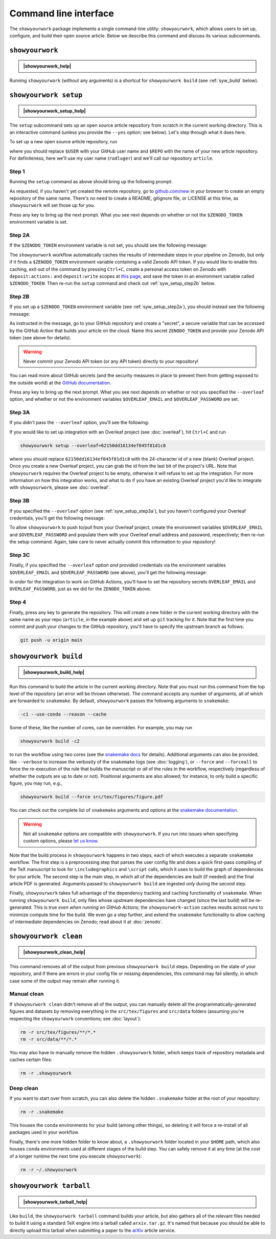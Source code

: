 .. |showyourwork_help| raw:: html

    <span style="font-family:var(--pst-font-family-monospace);">showyourwork --help</span>

.. |showyourwork_setup_help| raw:: html

    <span style="font-family:var(--pst-font-family-monospace);">showyourwork setup --help</span>

.. |showyourwork_build_help| raw:: html

    <span style="font-family:var(--pst-font-family-monospace);">showyourwork build --help</span>

.. |showyourwork_clean_help| raw:: html

    <span style="font-family:var(--pst-font-family-monospace);">showyourwork clean --help</span>

.. |showyourwork_tarball_help| raw:: html

    <span style="font-family:var(--pst-font-family-monospace);">showyourwork tarball --help</span>


Command line interface
======================

The ``showyourwork`` package implements a single command-line utility:
``showyourwork``, which allows users to set up, configure, and build their
open source article. Below we describe this command and discuss its various
subcommands.


``showyourwork``
----------------

.. admonition:: |showyourwork_help|

    .. program-output:: showyourwork --help

Running ``showyourwork`` (without any arguments) is a shortcut for ``showyourwork build``
(see :ref:`syw_build` below).


``showyourwork setup``
----------------------

.. admonition:: |showyourwork_setup_help|

    .. program-output:: showyourwork setup --help

The ``setup`` subcommand sets up an open source article repository from scratch
in the current working directory. This is an interactive command (unless you
provide the ``--yes`` option; see below). Let's step through what it does here.

To set up a new open source article repository, run

.. raw:: html

    <pre>
    showyourwork setup <span class="text-highlight">$USER/$REPO</span>
    </pre>

where you should replace ``$USER`` with your GitHub user name and 
``$REPO`` with the name of your new article repository. For definiteness,
here we'll use my user name (``rodluger``) and we'll call our repository
``article``.


Step 1
^^^^^^

Running the ``setup`` command as above should bring up the following prompt:

.. raw:: html

    <pre>
    Let's get you set up with a new repository. I'm going to create a folder called

        <span class="text-highlight">article</span>

    in the current working directory. If you haven't done this yet, please visit

        <a href="https://github.com/new"><span class="text-highlight">https://github.com/new</span></a>

    at this time and create an empty repository called

        <span class="text-highlight">rodluger/article</span>
    </pre>


As requested, if you haven't yet created the remote repository, go to
`github.com/new <https://github.com/new>`_ in your browser to create an empty 
repository of the same name. There's no need to create a README, gitignore file, 
or LICENSE at this time, as ``showyourwork`` will set those up for you.

Press any key to bring up the next prompt. What you see next depends on whether
or not the ``$ZENODO_TOKEN`` environment variable is set.


.. _syw_setup_step2a:

Step 2A
^^^^^^^

If the ``$ZENODO_TOKEN`` environment variable is not set,
you should see the following message:

.. raw:: html

    <pre>
    I didn't find a <span class="text-highlight">ZENODO_TOKEN</span> environment variable, so I'm not going to set up
    a Zenodo deposit for caching intermediate results. If you would like to enable
    this, please go to

        <a href="https://zenodo.org/account/settings/applications/tokens/new"><span class="text-highlight">https://zenodo.org/account/settings/applications/tokens/new</span></a>

    to create a new personal access token with deposit:actions and deposit:write
    scopes, store it in a local <span class="text-highlight">ZENODO_TOKEN</span> environment variable, and re-run this
    setup script.
    </pre>

    
The ``showyourwork`` workflow automatically caches the results of intermediate
steps in your pipeline on Zenodo, but only if it finds a ``$ZENODO_TOKEN`` 
environment
variable containing a valid Zenodo API token. If you would like to enable this
caching, exit out of the command by pressing ``Ctrl+C``, create a personal
access token on Zenodo with ``deposit:actions:`` and ``deposit:write`` scopes
at
`this page <https://zenodo.org/account/settings/applications/tokens/new>`_,
and save the token in an environment variable called ``$ZENODO_TOKEN``. Then 
re-run the ``setup`` command and check out :ref:`syw_setup_step2b` below.


.. _syw_setup_step2b:

Step 2B
^^^^^^^

If you set up a ``$ZENODO_TOKEN`` environment variable (see :ref:`syw_setup_step2a`), you should
instead see the following message:

.. raw:: html

    <pre>
    I found a <span class="text-highlight">ZENODO_TOKEN</span> environment variable, so I'm going to create a Zenodo
    deposit draft where intermediate results will be cached. In order for this to
    work on GitHub Actions, please go to

        <span class="text-highlight">https://github.com/rodluger/article/settings/secrets/actions/new</span>

    at this time and create a <span class="text-highlight">ZENODO_TOKEN</span> secret with your Zenodo access token.
    </pre>


As instructed in the message, go to your GitHub repository and create a "secret",
a secure variable that can be accessed by the GitHub Action that builds your
article on the cloud. Name this secret ``ZENODO_TOKEN`` and provide your
Zenodo API token (see above for details).

.. warning::

    Never commit your Zenodo API token (or any API token) directly to your
    repository!

You can read more about GitHub secrets (and the security measures
in place to prevent them from getting exposed to the outside world) at the 
`GitHub documentation <https://docs.github.com/en/actions/security-guides/encrypted-secrets>`_.

Press any key to bring up the next prompt. What you see next depends on whether
or not you specified the ``--overleaf`` option, and whether or not the environment
variables ``$OVERLEAF_EMAIL`` and ``$OVERLEAF_PASSWORD`` are set.


.. _syw_setup_step3a:

Step 3A
^^^^^^^

If you didn't pass the ``--overleaf`` option, you'll see the following:

.. raw:: html

    <pre>
    You didn't provide an Overleaf project id (via the <span class="text-highlight">--overleaf</span> command-line
    option), so I'm not going to set up Overleaf integration for this repository.
    </pre>

If you would like to set up integration with an Overleaf project (see :doc:`overleaf`),
hit ``Ctrl+C`` and run

.. code-block:: bash

    showyourwork setup --overleaf=62150dd16134ef045f81d1c8

where you should replace ``62150dd16134ef045f81d1c8`` with the 24-character id 
of a new (blank) Overleaf project. Once you create a new Overleaf project, you
can grab the id from the last bit of the project's URL. Note that ``showyourwork``
requires the Overleaf project to be empty, otherwise it will refuse to set up
the integration. For more information on how this integration works, and what
to do if you have an existing Overleaf project you'd like to integrate with
``showyourwork``, please see :doc:`overleaf`.


Step 3B
^^^^^^^

If you specified the ``--overleaf`` option (see :ref:`syw_setup_step3a`), but you
haven't configured your Overleaf credentials, you'll get the following message:

.. raw:: html

    <pre>
    It looks like you provided an Overleaf project id, but I didn't find an
    <span class="text-highlight">OVERLEAF_EMAIL</span> and/or an <span class="text-highlight">OVERLEAF_PASSWORD</span> environment variable, so I'm not
    going to set up Overleaf integration for this repository.
    </pre>

To allow ``showyourwork`` to push to/pull from your Overleaf project, create
the environment variables ``$OVERLEAF_EMAIL`` and ``$OVERLEAF_PASSWORD`` and 
populate them with your Overleaf email address and password, respectively;
then re-run the setup command.
Again, take care to never actually commit this information to your repository!


Step 3C
^^^^^^^

Finally, if you specified the ``--overleaf`` option *and* provided credentials
via the environment variables ``$OVERLEAF_EMAIL`` and ``$OVERLEAF_PASSWORD`` (see above), 
you'll get the following message:

.. raw:: html

    <pre>
    You provided an Overleaf project id, and I found both <span class="text-highlight">OVERLEAF_EMAIL</span> and
    <span class="text-highlight">OVERLEAF_PASSWORD</span> environment variables, so I'm going to set up Overleaf
    integration for this repository. In order for this to
    work on GitHub Actions, please go to

        <span class="text-highlight">https://github.com/rodluger/article/settings/secrets/actions/new</span>

    at this time and create <span class="text-highlight">OVERLEAF_EMAIL</span> and <span class="text-highlight">OVERLEAF_PASSWORD</span> secrets with
    your Overleaf credentials.
    </pre>

In order for the integration to work on GitHub Actions, you'll have to set the
repository secrets ``OVERLEAF_EMAIL`` and ``OVERLEAF_PASSWORD``, just as we
did for the ``ZENODO_TOKEN`` above.


Step 4
^^^^^^

Finally, press any key to generate the repository. This will create a new folder
in the current working directory with the same name as your repo (``article``, in
the example above) and set up ``git`` tracking for it. Note that the first time
you commit and push your changes to the GitHub repository, you'll have to specify
the upstream branch as follows:

.. code-block:: bash

    git push -u origin main


.. _syw_build:

``showyourwork build``
----------------------

.. admonition:: |showyourwork_build_help|

    .. program-output:: showyourwork build --help

Run this command to build the article in the current working directory. Note that
you must run this command from the top level of the repository (an error will
be thrown otherwise). The command accepts any number of arguments, all of which
are forwarded to ``snakemake``. 
By default, ``showyourwork`` passes the following arguments to ``snakemake``:

.. code-block:: bash

    -c1 --use-conda --reason --cache

Some of these, like the number of cores, can be overridden. For example, you
may run

.. code-block:: bash

    showyourwork build -c2

to run the workflow using two cores (see the `snakemake docs <https://snakemake.readthedocs.io/en/stable/executing/cli.html>`_
for details). Additional arguments can also be provided, like ``--verbose`` to increase
the verbosity of the ``snakemake`` logs (see :doc:`logging`), or ``--force`` and ``--forceall`` to
force the re-execution of the rule that builds the manuscript or *all* of the rules
in the workflow, respectively (regardless of whether the outputs are up to date
or not). Positional arguments are also allowed; for instance, to only build a specific
figure, you may run, e.g.,

.. code-block:: bash

    showyourwork build --force src/tex/figures/figure.pdf

You can check out the complete list of ``snakemake`` arguments and options
at the `snakemake documentation <https://snakemake.readthedocs.io/en/stable/executing/cli.html#all-options>`_.

.. warning::

    Not all ``snakemake`` options are compatible with ``showyourwork``. If you
    run into issues when specifying custom options, please 
    `let us know <https://github.com/showyourwork/showyourwork/issues/new>`_.

Note that the build process in ``showyourwork`` happens in two steps, each of
which executes a separate ``snakemake`` workflow. The first
step is a preprocessing step that parses the user config file and does a quick
first-pass compiling of the TeX manuscript to look for ``\includegraphics``
and ``\script`` calls, which it uses to build the graph of dependencies for
your article. The second step is the main step, in which all of the dependencies
are built (if needed) and the final article PDF is generated. Arguments
passed to ``showyourwork build`` are ingested *only* during the second step.

Finally, ``showyourwork`` takes full advantage
of the dependency tracking and caching functionality of ``snakemake``. When
running ``showyourwork build``, only files whose upstream dependencies have
changed (since the last build) will be re-generated. This is true *even when
running on GitHub Actions*; the ``showyourwork-action`` caches results across
runs to minimize compute time for the build. We even go a step further, and
extend the ``snakemake`` functionality to allow caching of intermediate
dependencies on Zenodo; read about it at :doc:`zenodo`.


.. _syw_clean:

``showyourwork clean``
----------------------

.. admonition:: |showyourwork_clean_help|

    .. program-output:: showyourwork clean --help

This command removes all of the output from previous ``showyourwork build``
steps. Depending on the state of your repository, and if there are errors in
your config file or missing dependencies, this command may fail silently, in
which case some of the output may remain after running it.


Manual clean
^^^^^^^^^^^^

If ``showyourwork clean`` didn't remove all of the output, you can manually
delete all the programmatically-generated figures and datasets by removing
everything in the ``src/tex/figures`` and ``src/data`` folders
(assuming you're respecting the ``showyourwork`` conventions; see :doc:`layout`):

.. code-block:: bash

    rm -r src/tex/figures/**/*.*
    rm -r src/data/**/*.*

You may also have to manually remove the hidden ``.showyourwork`` folder, which
keeps track of repository metadata and caches certain files:

.. code-block:: bash

    rm -r .showyourwork


Deep clean
^^^^^^^^^^

If you want to start over from scratch, you can also delete the hidden ``.snakemake``
folder at the root of your repository:

.. code-block:: bash

    rm -r .snakemake

This houses the ``conda`` environments for your build (among other things), so
deleting it will force a re-install of all packages used in your workflow.

Finally, there's one more hidden folder to know about, a ``.showyourwork``
folder located in your ``$HOME`` path, which also houses ``conda`` environments
used at different stages of the build step. You can safely remove it at any time
(at the cost of a longer runtime the next time you execute ``showyourwork``):

.. code-block:: bash

    rm -r ~/.showyourwork


.. _syw_tarball:

``showyourwork tarball``
------------------------

.. admonition:: |showyourwork_tarball_help|

    .. program-output:: showyourwork tarball --help

Like ``build``, the ``showyourwork tarball`` command builds your article, but
also gathers all of the relevant files needed to build it using a standard
TeX engine into a tarball called ``arxiv.tar.gz``. It's named that because
you should be able to directly upload this tarball when submitting a paper
to the `arXiv <https://arxiv.org/>`_ article service.